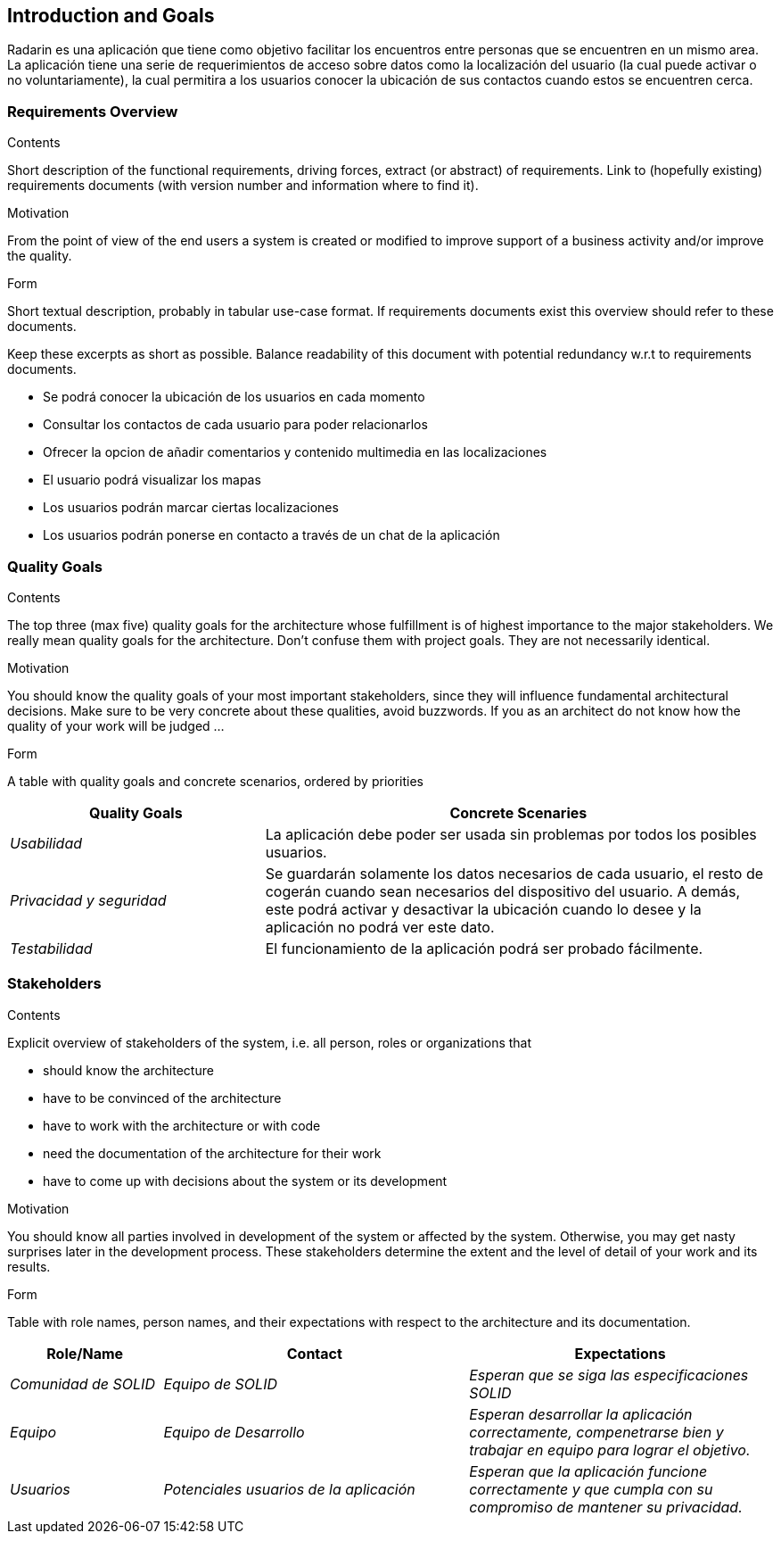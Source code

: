 == Introduction and Goals

[[section-introduction-and-goals]]
Radarin es una aplicación que tiene como objetivo facilitar los encuentros entre personas que se encuentren en un mismo area.
La aplicación tiene una serie de requerimientos de acceso sobre datos como la localización del usuario (la cual puede activar o no voluntariamente), 
la cual permitira a los usuarios conocer la ubicación de sus contactos cuando estos se encuentren cerca.

=== Requirements Overview

[role="arc42help"]
****
.Contents
Short description of the functional requirements, driving forces, extract (or abstract)
of requirements. Link to (hopefully existing) requirements documents
(with version number and information where to find it).

.Motivation
From the point of view of the end users a system is created or modified to
improve support of a business activity and/or improve the quality.

.Form
Short textual description, probably in tabular use-case format.
If requirements documents exist this overview should refer to these documents.

Keep these excerpts as short as possible. Balance readability of this document with potential redundancy w.r.t to requirements documents.

* Se podrá conocer la ubicación de los usuarios en cada momento
* Consultar los contactos de cada usuario para poder relacionarlos
* Ofrecer la opcion de añadir comentarios y contenido multimedia en las localizaciones
* El usuario podrá visualizar los mapas
* Los usuarios podrán marcar ciertas localizaciones
* Los usuarios podrán ponerse en contacto a través de un chat de la aplicación

****

=== Quality Goals

[role="arc42help"]
****
.Contents
The top three (max five) quality goals for the architecture whose fulfillment is of highest importance to the major stakeholders. We really mean quality goals for the architecture. Don't confuse them with project goals. They are not necessarily identical.

.Motivation
You should know the quality goals of your most important stakeholders, since they will influence fundamental architectural decisions. Make sure to be very concrete about these qualities, avoid buzzwords.
If you as an architect do not know how the quality of your work will be judged …

.Form
A table with quality goals and concrete scenarios, ordered by priorities

[options="header",cols="1,2"]
|===
|Quality Goals|Concrete Scenaries
| _Usabilidad_ | La aplicación debe poder ser usada sin problemas por todos los posibles usuarios.
| _Privacidad y seguridad_ | Se guardarán solamente los datos necesarios de cada usuario, el resto de cogerán cuando sean necesarios del dispositivo del usuario. A demás, este podrá activar y desactivar la ubicación cuando lo desee y la aplicación no podrá ver este dato.
| _Testabilidad_ | El funcionamiento de la aplicación podrá ser probado fácilmente.
|

****

=== Stakeholders

[role="arc42help"]
****
.Contents
Explicit overview of stakeholders of the system, i.e. all person, roles or organizations that

* should know the architecture
* have to be convinced of the architecture
* have to work with the architecture or with code
* need the documentation of the architecture for their work
* have to come up with decisions about the system or its development

.Motivation
You should know all parties involved in development of the system or affected by the system.
Otherwise, you may get nasty surprises later in the development process.
These stakeholders determine the extent and the level of detail of your work and its results.

.Form
Table with role names, person names, and their expectations with respect to the architecture and its documentation.
****

[options="header",cols="1,2,2"]
|===
|Role/Name|Contact|Expectations
| _Comunidad de SOLID_ | _Equipo de SOLID_ | _Esperan que se siga las especificaciones SOLID_
| _Equipo_ | _Equipo de Desarrollo_ | _Esperan desarrollar la aplicación correctamente, compenetrarse bien y trabajar en equipo para lograr el objetivo._
| _Usuarios_ | _Potenciales usuarios de la aplicación_ | _Esperan que la aplicación funcione correctamente y que cumpla con su compromiso de mantener su privacidad._
|===
